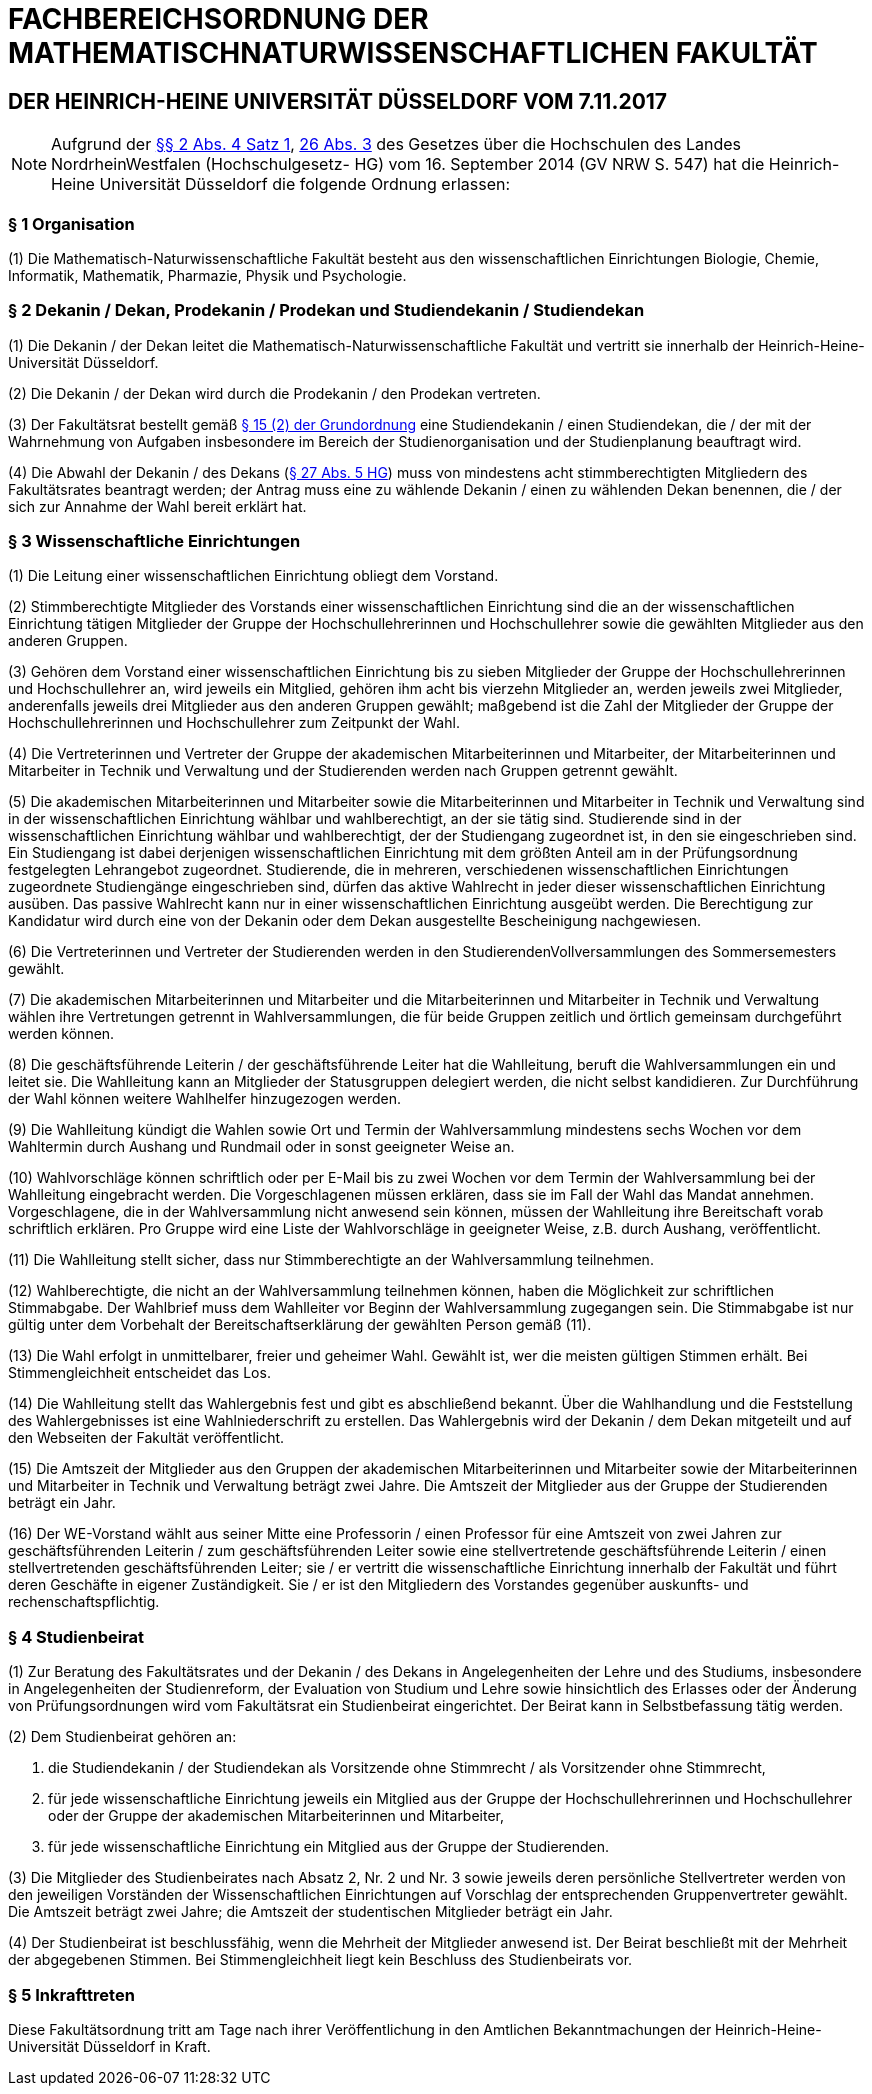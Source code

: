 = FACHBEREICHSORDNUNG DER MATHEMATISCHNATURWISSENSCHAFTLICHEN FAKULTÄT

== DER HEINRICH-HEINE UNIVERSITÄT DÜSSELDORF VOM 7.11.2017

NOTE: Aufgrund der https://recht.nrw.de/lmi/owa/br_bes_detail?sg=0&menu=0&bes_id=28364&anw_nr=2&aufgehoben=N&det_id=643690[§§ 2 Abs. 4 Satz 1], https://recht.nrw.de/lmi/owa/br_bes_detail?sg=0&menu=0&bes_id=28364&anw_nr=2&aufgehoben=N&det_id=643719[26 Abs. 3] des Gesetzes über die Hochschulen des Landes NordrheinWestfalen (Hochschulgesetz- HG) vom 16. September 2014 (GV NRW S. 547) hat die Heinrich-Heine Universität Düsseldorf die folgende Ordnung erlassen:

=== § 1 Organisation
(1) Die Mathematisch-Naturwissenschaftliche Fakultät besteht aus den wissenschaftlichen Einrichtungen Biologie, Chemie, Informatik, Mathematik, Pharmazie, Physik und Psychologie.

=== § 2 Dekanin / Dekan, Prodekanin / Prodekan und Studiendekanin / Studiendekan
(1) Die Dekanin / der Dekan leitet die Mathematisch-Naturwissenschaftliche Fakultät und vertritt sie innerhalb der Heinrich-Heine-Universität Düsseldorf.

(2) Die Dekanin / der Dekan wird durch die Prodekanin / den Prodekan vertreten.

(3) Der Fakultätsrat bestellt gemäß xref:grundordnung::index.adoc#_15_fakultäten[§ 15 (2) der Grundordnung] eine Studiendekanin / einen Studiendekan, die / der mit der Wahrnehmung von Aufgaben insbesondere im Bereich der Studienorganisation und der Studienplanung beauftragt wird.

(4) Die Abwahl der Dekanin / des Dekans (https://recht.nrw.de/lmi/owa/br_bes_detail?sg=0&menu=0&bes_id=28364&anw_nr=2&aufgehoben=N&det_id=643720[§ 27 Abs. 5 HG]) muss von mindestens acht stimmberechtigten Mitgliedern des Fakultätsrates beantragt werden; der Antrag muss eine zu wählende Dekanin / einen zu wählenden Dekan benennen, die / der sich zur Annahme der Wahl bereit erklärt hat.

=== § 3 Wissenschaftliche Einrichtungen
(1) Die Leitung einer wissenschaftlichen Einrichtung obliegt dem Vorstand.

(2) Stimmberechtigte Mitglieder des Vorstands einer wissenschaftlichen Einrichtung sind die an der wissenschaftlichen Einrichtung tätigen Mitglieder der Gruppe der Hochschullehrerinnen und Hochschullehrer sowie die gewählten Mitglieder aus den anderen Gruppen.

(3) Gehören dem Vorstand einer wissenschaftlichen Einrichtung bis zu sieben Mitglieder der Gruppe der Hochschullehrerinnen und Hochschullehrer an, wird jeweils ein Mitglied, gehören ihm acht bis vierzehn Mitglieder an, werden jeweils zwei Mitglieder, anderenfalls jeweils drei Mitglieder aus den anderen Gruppen gewählt; maßgebend ist die Zahl der Mitglieder der Gruppe der Hochschullehrerinnen und Hochschullehrer zum Zeitpunkt der Wahl.

(4) Die Vertreterinnen und Vertreter der Gruppe der akademischen Mitarbeiterinnen und Mitarbeiter, der Mitarbeiterinnen und Mitarbeiter in Technik und Verwaltung und der Studierenden werden nach Gruppen getrennt gewählt.

(5) Die akademischen Mitarbeiterinnen und Mitarbeiter sowie die Mitarbeiterinnen und Mitarbeiter in Technik und Verwaltung sind in der wissenschaftlichen Einrichtung wählbar und wahlberechtigt, an der sie tätig sind. Studierende sind in der wissenschaftlichen Einrichtung wählbar und wahlberechtigt, der der Studiengang zugeordnet ist, in den sie eingeschrieben sind. Ein Studiengang ist dabei derjenigen wissenschaftlichen Einrichtung mit dem größten Anteil am in der Prüfungsordnung festgelegten Lehrangebot zugeordnet. Studierende, die in mehreren, verschiedenen wissenschaftlichen Einrichtungen zugeordnete Studiengänge eingeschrieben sind, dürfen das aktive Wahlrecht in jeder dieser wissenschaftlichen Einrichtung ausüben. Das passive Wahlrecht kann nur in einer wissenschaftlichen Einrichtung ausgeübt werden. Die Berechtigung zur Kandidatur wird durch eine von der Dekanin oder dem Dekan ausgestellte Bescheinigung nachgewiesen.

(6) Die Vertreterinnen und Vertreter der Studierenden werden in den StudierendenVollversammlungen des Sommersemesters gewählt.

(7) Die akademischen Mitarbeiterinnen und Mitarbeiter und die Mitarbeiterinnen und Mitarbeiter in Technik und Verwaltung wählen ihre Vertretungen getrennt in Wahlversammlungen, die für beide Gruppen zeitlich und örtlich gemeinsam durchgeführt werden können.

(8) Die geschäftsführende Leiterin / der geschäftsführende Leiter hat die Wahlleitung, beruft die Wahlversammlungen ein und leitet sie. Die Wahlleitung kann an Mitglieder der Statusgruppen delegiert werden, die nicht selbst kandidieren. Zur Durchführung der Wahl können weitere Wahlhelfer hinzugezogen werden.

(9) Die Wahlleitung kündigt die Wahlen sowie Ort und Termin der Wahlversammlung mindestens sechs Wochen vor dem Wahltermin durch Aushang und Rundmail oder in sonst geeigneter Weise an.

(10) Wahlvorschläge können schriftlich oder per E-Mail bis zu zwei Wochen vor dem Termin der Wahlversammlung bei der Wahlleitung eingebracht werden. Die Vorgeschlagenen müssen erklären, dass sie im Fall der Wahl das Mandat annehmen. Vorgeschlagene, die in der Wahlversammlung nicht anwesend sein können, müssen der Wahlleitung ihre Bereitschaft vorab schriftlich erklären. Pro Gruppe wird eine Liste der Wahlvorschläge in geeigneter Weise, z.B. durch Aushang, veröffentlicht.

(11) Die Wahlleitung stellt sicher, dass nur Stimmberechtigte an der Wahlversammlung teilnehmen.

(12) Wahlberechtigte, die nicht an der Wahlversammlung teilnehmen können, haben die Möglichkeit zur schriftlichen Stimmabgabe. Der Wahlbrief muss dem Wahlleiter vor Beginn der Wahlversammlung zugegangen sein. Die Stimmabgabe ist nur gültig unter dem Vorbehalt der Bereitschaftserklärung der gewählten Person gemäß (11).

(13) Die Wahl erfolgt in unmittelbarer, freier und geheimer Wahl. Gewählt ist, wer die meisten gültigen Stimmen erhält. Bei Stimmengleichheit entscheidet das Los.

(14) Die Wahlleitung stellt das Wahlergebnis fest und gibt es abschließend bekannt. Über die Wahlhandlung und die Feststellung des Wahlergebnisses ist eine Wahlniederschrift zu erstellen. Das Wahlergebnis wird der Dekanin / dem Dekan mitgeteilt und auf den Webseiten der Fakultät veröffentlicht.

(15) Die Amtszeit der Mitglieder aus den Gruppen der akademischen Mitarbeiterinnen und Mitarbeiter sowie der Mitarbeiterinnen und Mitarbeiter in Technik und Verwaltung beträgt zwei Jahre. Die Amtszeit der Mitglieder aus der Gruppe der Studierenden beträgt ein Jahr.

(16) Der WE-Vorstand wählt aus seiner Mitte eine Professorin / einen Professor für eine Amtszeit von zwei Jahren zur geschäftsführenden Leiterin / zum geschäftsführenden Leiter sowie eine stellvertretende geschäftsführende Leiterin / einen stellvertretenden geschäftsführenden Leiter; sie / er vertritt die wissenschaftliche Einrichtung innerhalb der Fakultät und führt deren Geschäfte in eigener Zuständigkeit. Sie / er ist den Mitgliedern des Vorstandes gegenüber auskunfts- und rechenschaftspflichtig.

=== § 4 Studienbeirat
(1) Zur Beratung des Fakultätsrates und der Dekanin / des Dekans in Angelegenheiten der Lehre und des Studiums, insbesondere in Angelegenheiten der Studienreform, der Evaluation von Studium und Lehre sowie hinsichtlich des Erlasses oder der Änderung von Prüfungsordnungen wird vom Fakultätsrat ein Studienbeirat eingerichtet. Der Beirat kann in Selbstbefassung tätig werden.

(2) Dem Studienbeirat gehören an:

1. die Studiendekanin / der Studiendekan als Vorsitzende ohne Stimmrecht / als Vorsitzender ohne Stimmrecht,
2. für jede wissenschaftliche Einrichtung jeweils ein Mitglied aus der Gruppe der Hochschullehrerinnen und Hochschullehrer oder der Gruppe der akademischen Mitarbeiterinnen und Mitarbeiter,
3. für jede wissenschaftliche Einrichtung ein Mitglied aus der Gruppe der Studierenden.

(3) Die Mitglieder des Studienbeirates nach Absatz 2, Nr. 2 und Nr. 3 sowie jeweils deren persönliche Stellvertreter werden von den jeweiligen Vorständen der Wissenschaftlichen Einrichtungen auf Vorschlag der entsprechenden Gruppenvertreter gewählt. Die Amtszeit beträgt zwei Jahre; die Amtszeit der studentischen Mitglieder beträgt ein Jahr.

(4) Der Studienbeirat ist beschlussfähig, wenn die Mehrheit der Mitglieder anwesend ist. Der Beirat beschließt mit der Mehrheit der abgegebenen Stimmen. Bei Stimmengleichheit liegt kein Beschluss des Studienbeirats vor.

=== § 5 Inkrafttreten
Diese Fakultätsordnung tritt am Tage nach ihrer Veröffentlichung in den Amtlichen Bekanntmachungen der Heinrich-Heine-Universität Düsseldorf in Kraft.
